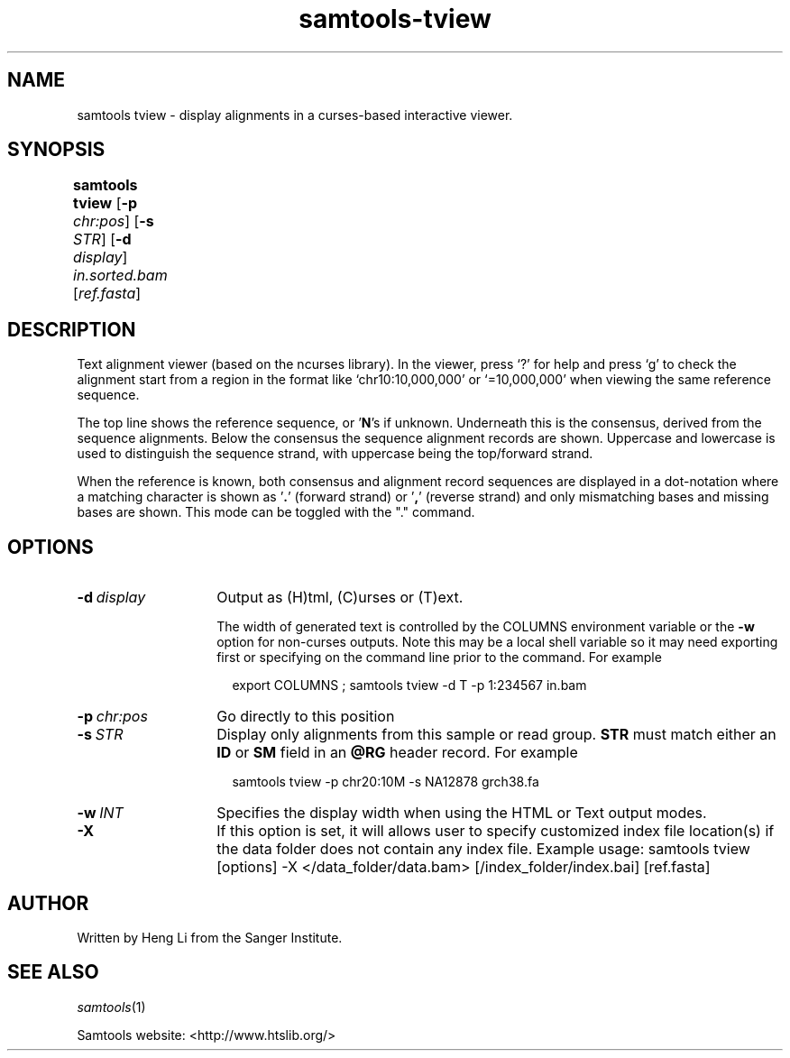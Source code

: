 '\" t
.TH samtools-tview 1 "12 December 2023" "samtools-1.19" "Bioinformatics tools"
.SH NAME
samtools tview \- display alignments in a curses-based interactive viewer.
.\"
.\" Copyright (C) 2008-2011, 2013-2019, 2022 Genome Research Ltd.
.\" Portions copyright (C) 2010, 2011 Broad Institute.
.\"
.\" Author: Heng Li <lh3@sanger.ac.uk>
.\" Author: Joshua C. Randall <jcrandall@alum.mit.edu>
.\"
.\" Permission is hereby granted, free of charge, to any person obtaining a
.\" copy of this software and associated documentation files (the "Software"),
.\" to deal in the Software without restriction, including without limitation
.\" the rights to use, copy, modify, merge, publish, distribute, sublicense,
.\" and/or sell copies of the Software, and to permit persons to whom the
.\" Software is furnished to do so, subject to the following conditions:
.\"
.\" The above copyright notice and this permission notice shall be included in
.\" all copies or substantial portions of the Software.
.\"
.\" THE SOFTWARE IS PROVIDED "AS IS", WITHOUT WARRANTY OF ANY KIND, EXPRESS OR
.\" IMPLIED, INCLUDING BUT NOT LIMITED TO THE WARRANTIES OF MERCHANTABILITY,
.\" FITNESS FOR A PARTICULAR PURPOSE AND NONINFRINGEMENT. IN NO EVENT SHALL
.\" THE AUTHORS OR COPYRIGHT HOLDERS BE LIABLE FOR ANY CLAIM, DAMAGES OR OTHER
.\" LIABILITY, WHETHER IN AN ACTION OF CONTRACT, TORT OR OTHERWISE, ARISING
.\" FROM, OUT OF OR IN CONNECTION WITH THE SOFTWARE OR THE USE OR OTHER
.\" DEALINGS IN THE SOFTWARE.
.
.\" For code blocks and examples (cf groff's Ultrix-specific man macros)
.de EX

.  in +\\$1
.  nf
.  ft CR
..
.de EE
.  ft
.  fi
.  in

..
.
.SH SYNOPSIS
.PP
.B samtools tview
.RB [ -p
.IR chr:pos ]
.RB [ -s
.IR STR ]
.RB [ -d
.IR display ]
.I in.sorted.bam
.RI [ ref.fasta ]
	
.SH DESCRIPTION
.PP
Text alignment viewer (based on the ncurses library). In the viewer,
press `?' for help and press `g' to check the alignment start from a
region in the format like `chr10:10,000,000' or `=10,000,000' when
viewing the same reference sequence.

The top line shows the reference sequence, or '\fBN\fR's if unknown.
Underneath this is the consensus, derived from the sequence
alignments.  Below the consensus the sequence alignment records are
shown.  Uppercase and lowercase is used to distinguish the sequence
strand, with uppercase being the top/forward strand.

When the reference is known, both consensus and alignment record
sequences are displayed in a dot-notation where a matching character
is shown as '\fB.\fR'  (forward strand) or '\fB,\fR' (reverse strand) and only
mismatching bases and missing bases are shown.  This mode can be
toggled with the "."  command.

.SH OPTIONS
.TP 14
.BI -d \ display
Output as (H)tml, (C)urses or (T)ext.

The width of generated text is controlled by the COLUMNS environment
variable or the \fB-w\fR option for non-curses outputs.
Note this may be a local shell variable so it may need
exporting first or specifying on the command line prior to the
command.  For example
.EX 2
export COLUMNS ; samtools tview -d T -p 1:234567 in.bam
.EE
.TP
.BI -p \ chr:pos
Go directly to this position
.TP
.BI -s \ STR
Display only alignments from this sample or read group.  \fBSTR\fR
must match either an \fBID\fR or \fBSM\fR field in an \fB@RG\fR header
record.  For example
.EX 2
samtools tview -p chr20:10M -s NA12878 grch38.fa
.EE
.TP
.BI -w \ INT
Specifies the display width when using the HTML or Text output modes.
.TP
.B -X
If this option is set, it will allows user to specify customized index file location(s) if the data
folder does not contain any index file. Example usage: samtools tview [options] -X </data_folder/data.bam> [/index_folder/index.bai] [ref.fasta]

.SH AUTHOR
.PP
Written by Heng Li from the Sanger Institute.

.SH SEE ALSO
.IR samtools (1)
.PP
Samtools website: <http://www.htslib.org/>

